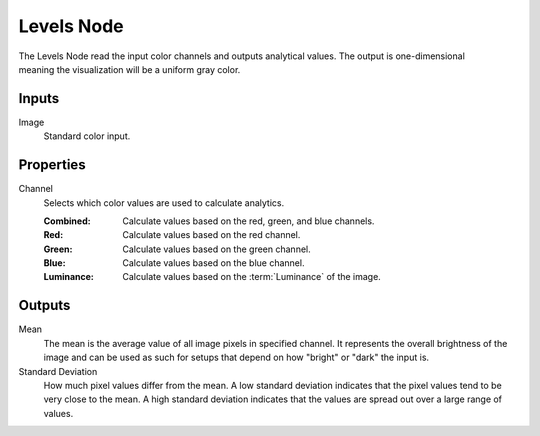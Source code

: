 .. index:: Compositor Nodes; Levels
.. _bpy.types.CompositorNodeLevels:

***********
Levels Node
***********

.. figure:: /images/compositing_node-types_CompositorNodeLevels.webp
   :align: right
   :alt: Levels Node.

The Levels Node read the input color channels and outputs analytical values.
The output is one-dimensional meaning the visualization will be a uniform gray color.


Inputs
======

Image
   Standard color input.


Properties
==========

Channel
   Selects which color values are used to calculate analytics.

   :Combined: Calculate values based on the red, green, and blue channels.
   :Red: Calculate values based on the red channel.
   :Green: Calculate values based on the green channel.
   :Blue: Calculate values based on the blue channel.
   :Luminance: Calculate values based on the :term:`Luminance` of the image.


Outputs
=======

Mean
   The mean is the average value of all image pixels in specified channel.
   It represents the overall brightness of the image and can be used as such
   for setups that depend on how "bright" or "dark" the input is.
Standard Deviation
   How much pixel values differ from the mean.
   A low standard deviation indicates that the pixel values tend to be very close to the mean.
   A high standard deviation indicates that the values are spread out over a large range of values.
